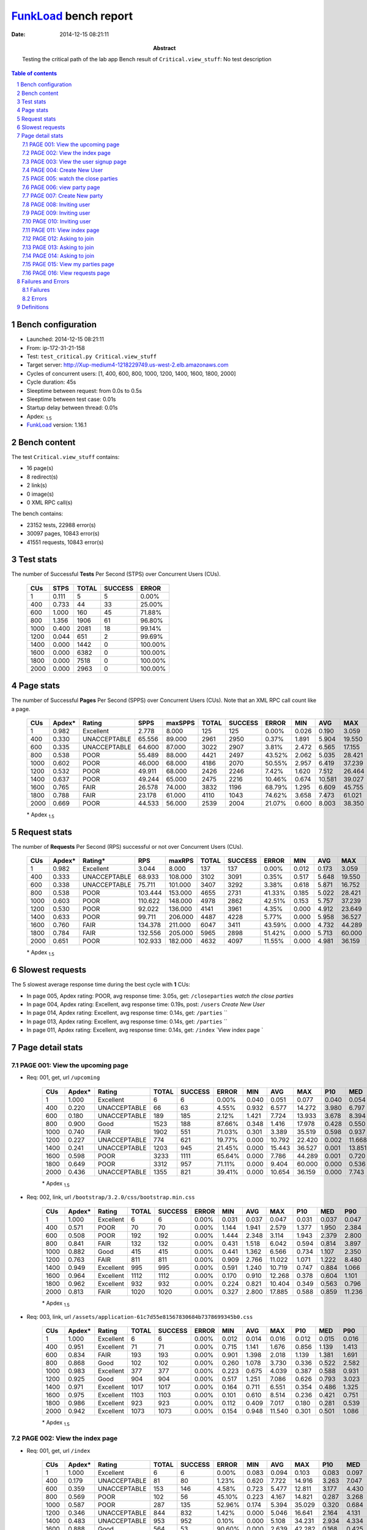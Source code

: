======================
FunkLoad_ bench report
======================


:date: 2014-12-15 08:21:11
:abstract: Testing the critical path of the lab app
           Bench result of ``Critical.view_stuff``: 
           No test description

.. _FunkLoad: http://funkload.nuxeo.org/
.. sectnum::    :depth: 2
.. contents:: Table of contents
.. |APDEXT| replace:: \ :sub:`1.5`

Bench configuration
-------------------

* Launched: 2014-12-15 08:21:11
* From: ip-172-31-21-158
* Test: ``test_critical.py Critical.view_stuff``
* Target server: http://Xup-medium4-1218229749.us-west-2.elb.amazonaws.com
* Cycles of concurrent users: [1, 400, 600, 800, 1000, 1200, 1400, 1600, 1800, 2000]
* Cycle duration: 45s
* Sleeptime between request: from 0.0s to 0.5s
* Sleeptime between test case: 0.01s
* Startup delay between thread: 0.01s
* Apdex: |APDEXT|
* FunkLoad_ version: 1.16.1


Bench content
-------------

The test ``Critical.view_stuff`` contains: 

* 16 page(s)
* 8 redirect(s)
* 2 link(s)
* 0 image(s)
* 0 XML RPC call(s)

The bench contains:

* 23152 tests, 22988 error(s)
* 30097 pages, 10843 error(s)
* 41551 requests, 10843 error(s)


Test stats
----------

The number of Successful **Tests** Per Second (STPS) over Concurrent Users (CUs).

 .. image:: tests.png

 ================== ================== ================== ================== ==================
                CUs               STPS              TOTAL            SUCCESS              ERROR
 ================== ================== ================== ================== ==================
                  1              0.111                  5                  5             0.00%
                400              0.733                 44                 33            25.00%
                600              1.000                160                 45            71.88%
                800              1.356               1906                 61            96.80%
               1000              0.400               2081                 18            99.14%
               1200              0.044                651                  2            99.69%
               1400              0.000               1442                  0           100.00%
               1600              0.000               6382                  0           100.00%
               1800              0.000               7518                  0           100.00%
               2000              0.000               2963                  0           100.00%
 ================== ================== ================== ================== ==================



Page stats
----------

The number of Successful **Pages** Per Second (SPPS) over Concurrent Users (CUs).
Note that an XML RPC call count like a page.

 .. image:: pages_spps.png
 .. image:: pages.png

 ================== ================== ================== ================== ================== ================== ================== ================== ================== ================== ================== ================== ================== ================== ==================
                CUs             Apdex*             Rating               SPPS            maxSPPS              TOTAL            SUCCESS              ERROR                MIN                AVG                MAX                P10                MED                P90                P95
 ================== ================== ================== ================== ================== ================== ================== ================== ================== ================== ================== ================== ================== ================== ==================
                  1              0.982          Excellent              2.778              8.000                125                125             0.00%              0.026              0.190              3.059              0.032              0.044              0.158              0.193
                400              0.330       UNACCEPTABLE             65.556             89.000               2961               2950             0.37%              1.891              5.904             19.550              3.187              4.900              9.740             11.072
                600              0.335       UNACCEPTABLE             64.600             87.000               3022               2907             3.81%              2.472              6.565             17.155              3.755              5.849             11.318             12.486
                800              0.538               POOR             55.489             88.000               4421               2497            43.52%              2.062              5.035             28.421              4.135              8.435             14.374             16.357
               1000              0.602               POOR             46.000             68.000               4186               2070            50.55%              2.957              6.419             37.239              5.568             11.564             23.304             27.712
               1200              0.532               POOR             49.911             68.000               2426               2246             7.42%              1.620              7.512             26.464              2.316              6.191             18.700             20.888
               1400              0.637               POOR             49.244             65.000               2475               2216            10.46%              0.674             10.581             39.027              2.390              5.296             32.084             35.115
               1600              0.765               FAIR             26.578             74.000               3832               1196            68.79%              1.295              6.609             45.755              7.243             24.278             37.354             43.315
               1800              0.788               FAIR             23.178             61.000               4110               1043            74.62%              3.658              7.473             61.021              6.523             32.859             52.859             56.700
               2000              0.669               POOR             44.533             56.000               2539               2004            21.07%              0.600              8.003             38.350              1.699              5.103             26.902             30.143
 ================== ================== ================== ================== ================== ================== ================== ================== ================== ================== ================== ================== ================== ================== ==================

 \* Apdex |APDEXT|

Request stats
-------------

The number of **Requests** Per Second (RPS) successful or not over Concurrent Users (CUs).

 .. image:: requests_rps.png
 .. image:: requests.png

 ================== ================== ================== ================== ================== ================== ================== ================== ================== ================== ================== ================== ================== ================== ==================
                CUs             Apdex*            Rating*                RPS             maxRPS              TOTAL            SUCCESS              ERROR                MIN                AVG                MAX                P10                MED                P90                P95
 ================== ================== ================== ================== ================== ================== ================== ================== ================== ================== ================== ================== ================== ================== ==================
                  1              0.982          Excellent              3.044              8.000                137                137             0.00%              0.012              0.173              3.059              0.030              0.042              0.158              0.193
                400              0.333       UNACCEPTABLE             68.933            108.000               3102               3091             0.35%              0.517              5.648             19.550              2.864              4.750              9.431             10.751
                600              0.338       UNACCEPTABLE             75.711            101.000               3407               3292             3.38%              0.618              5.871             16.752              1.989              5.121             10.230             11.536
                800              0.538               POOR            103.444            153.000               4655               2731            41.33%              0.185              5.022             28.421              0.407              3.878             12.182             14.422
               1000              0.603               POOR            110.622            148.000               4978               2862            42.51%              0.153              5.757             37.239              0.503              1.108             17.243             21.870
               1200              0.530               POOR             92.022            136.000               4141               3961             4.35%              0.000              4.912             23.649              0.700              2.963             13.051             17.189
               1400              0.633               POOR             99.711            206.000               4487               4228             5.77%              0.000              5.958             36.527              0.401              1.511             21.009             30.803
               1600              0.760               FAIR            134.378            211.000               6047               3411            43.59%              0.000              4.732             44.289              0.004              0.553             22.956             30.670
               1800              0.784               FAIR            132.556            205.000               5965               2898            51.42%              0.000              5.713             60.000              0.001              0.473             23.377             41.507
               2000              0.651               POOR            102.933            182.000               4632               4097            11.55%              0.000              4.981             36.159              0.018              1.137             17.250             24.399
 ================== ================== ================== ================== ================== ================== ================== ================== ================== ================== ================== ================== ================== ================== ==================

 \* Apdex |APDEXT|

Slowest requests
----------------

The 5 slowest average response time during the best cycle with **1** CUs:

* In page 005, Apdex rating: POOR, avg response time: 3.05s, get: ``/closeparties``
  `watch the close parties`
* In page 004, Apdex rating: Excellent, avg response time: 0.19s, post: ``/users``
  `Create New User`
* In page 014, Apdex rating: Excellent, avg response time: 0.14s, get: ``/parties``
  ``
* In page 013, Apdex rating: Excellent, avg response time: 0.14s, get: ``/parties``
  ``
* In page 011, Apdex rating: Excellent, avg response time: 0.14s, get: ``/index``
  `View index page `

Page detail stats
-----------------


PAGE 001: View the upcoming page
~~~~~~~~~~~~~~~~~~~~~~~~~~~~~~~~

* Req: 001, get, url ``/upcoming``

     .. image:: request_001.001.png

     ================== ================== ================== ================== ================== ================== ================== ================== ================== ================== ================== ================== ==================
                    CUs             Apdex*             Rating              TOTAL            SUCCESS              ERROR                MIN                AVG                MAX                P10                MED                P90                P95
     ================== ================== ================== ================== ================== ================== ================== ================== ================== ================== ================== ================== ==================
                      1              1.000          Excellent                  6                  6             0.00%              0.040              0.051              0.077              0.040              0.054              0.077              0.077
                    400              0.220       UNACCEPTABLE                 66                 63             4.55%              0.932              6.577             14.272              3.980              6.797              9.000              9.740
                    600              0.180       UNACCEPTABLE                189                185             2.12%              1.421              7.724             13.933              3.678              8.394             11.264             11.561
                    800              0.900               Good               1523                188            87.66%              0.348              1.416             17.978              0.428              0.550              4.184              9.165
                   1000              0.740               FAIR               1902                551            71.03%              0.301              3.389             35.519              0.598              0.937              9.780             13.128
                   1200              0.227       UNACCEPTABLE                774                621            19.77%              0.000             10.792             22.420              0.002             11.668             19.434             20.500
                   1400              0.241       UNACCEPTABLE               1203                945            21.45%              0.000             15.443             36.527              0.001             13.851             33.231             34.643
                   1600              0.598               POOR               3233               1111            65.64%              0.000              7.786             44.289              0.001              0.720             29.960             34.065
                   1800              0.649               POOR               3312                957            71.11%              0.000              9.404             60.000              0.000              0.536             38.916             48.946
                   2000              0.436       UNACCEPTABLE               1355                821            39.41%              0.000             10.654             36.159              0.000              7.743             27.028             29.673
     ================== ================== ================== ================== ================== ================== ================== ================== ================== ================== ================== ================== ==================

     \* Apdex |APDEXT|
* Req: 002, link, url ``/bootstrap/3.2.0/css/bootstrap.min.css``

     .. image:: request_001.002.png

     ================== ================== ================== ================== ================== ================== ================== ================== ================== ================== ================== ================== ==================
                    CUs             Apdex*             Rating              TOTAL            SUCCESS              ERROR                MIN                AVG                MAX                P10                MED                P90                P95
     ================== ================== ================== ================== ================== ================== ================== ================== ================== ================== ================== ================== ==================
                      1              1.000          Excellent                  6                  6             0.00%              0.031              0.037              0.047              0.031              0.037              0.047              0.047
                    400              0.571               POOR                 70                 70             0.00%              1.144              1.941              2.579              1.377              1.950              2.384              2.462
                    600              0.508               POOR                192                192             0.00%              1.444              2.348              3.114              1.943              2.379              2.800              2.959
                    800              0.841               FAIR                132                132             0.00%              0.431              1.518              6.042              0.594              0.814              3.897              4.726
                   1000              0.882               Good                415                415             0.00%              0.441              1.362              6.566              0.734              1.107              2.350              2.887
                   1200              0.763               FAIR                811                811             0.00%              0.909              2.766             11.022              1.071              1.222              8.480              9.514
                   1400              0.949          Excellent                995                995             0.00%              0.591              1.240             10.719              0.747              0.884              1.066              5.138
                   1600              0.964          Excellent               1112               1112             0.00%              0.170              0.910             12.268              0.378              0.604              1.101              1.308
                   1800              0.962          Excellent                932                932             0.00%              0.224              0.821             10.404              0.349              0.563              0.796              1.410
                   2000              0.813               FAIR               1020               1020             0.00%              0.327              2.800             17.885              0.588              0.859             11.236             13.766
     ================== ================== ================== ================== ================== ================== ================== ================== ================== ================== ================== ================== ==================

     \* Apdex |APDEXT|
* Req: 003, link, url ``/assets/application-61c7d55e81567830684b7378699345b0.css``

     .. image:: request_001.003.png

     ================== ================== ================== ================== ================== ================== ================== ================== ================== ================== ================== ================== ==================
                    CUs             Apdex*             Rating              TOTAL            SUCCESS              ERROR                MIN                AVG                MAX                P10                MED                P90                P95
     ================== ================== ================== ================== ================== ================== ================== ================== ================== ================== ================== ================== ==================
                      1              1.000          Excellent                  6                  6             0.00%              0.012              0.014              0.016              0.012              0.015              0.016              0.016
                    400              0.951          Excellent                 71                 71             0.00%              0.715              1.141              1.676              0.856              1.139              1.413              1.553
                    600              0.834               FAIR                193                193             0.00%              0.901              1.398              2.018              1.139              1.381              1.691              1.790
                    800              0.868               Good                102                102             0.00%              0.260              1.078              3.730              0.336              0.522              2.582              2.885
                   1000              0.983          Excellent                377                377             0.00%              0.223              0.675              4.039              0.387              0.588              0.931              1.292
                   1200              0.925               Good                904                904             0.00%              0.517              1.251              7.086              0.626              0.793              3.023              5.108
                   1400              0.971          Excellent               1017               1017             0.00%              0.164              0.711              6.551              0.354              0.486              1.325              1.540
                   1600              0.975          Excellent               1103               1103             0.00%              0.101              0.610              8.514              0.236              0.421              0.751              1.326
                   1800              0.986          Excellent                923                923             0.00%              0.112              0.409              7.017              0.180              0.281              0.539              0.607
                   2000              0.942          Excellent               1073               1073             0.00%              0.154              0.948             11.540              0.301              0.501              1.086              4.365
     ================== ================== ================== ================== ================== ================== ================== ================== ================== ================== ================== ================== ==================

     \* Apdex |APDEXT|

PAGE 002: View the index page
~~~~~~~~~~~~~~~~~~~~~~~~~~~~~

* Req: 001, get, url ``/index``

     .. image:: request_002.001.png

     ================== ================== ================== ================== ================== ================== ================== ================== ================== ================== ================== ================== ==================
                    CUs             Apdex*             Rating              TOTAL            SUCCESS              ERROR                MIN                AVG                MAX                P10                MED                P90                P95
     ================== ================== ================== ================== ================== ================== ================== ================== ================== ================== ================== ================== ==================
                      1              1.000          Excellent                  6                  6             0.00%              0.083              0.094              0.103              0.083              0.097              0.103              0.103
                    400              0.179       UNACCEPTABLE                 81                 80             1.23%              0.620              7.722             14.916              3.263              7.047             14.627             14.710
                    600              0.359       UNACCEPTABLE                153                146             4.58%              0.723              5.477             12.811              3.177              4.430              9.930             11.110
                    800              0.569               POOR                102                 56            45.10%              0.223              4.167             14.821              0.287              3.268             10.001             11.467
                   1000              0.587               POOR                287                135            52.96%              0.174              5.394             35.029              0.320              0.684             16.362             23.233
                   1200              0.346       UNACCEPTABLE                844                832             1.42%              0.000              5.046             16.641              2.164              4.131              8.311             12.141
                   1400              0.483       UNACCEPTABLE                953                952             0.10%              0.000              5.108             34.231              2.934              4.334              5.414             11.434
                   1600              0.888               Good                564                 53            90.60%              0.000              2.639             42.282              0.168              0.425              4.337             23.624
                   1800              0.909               Good                767                 80            89.57%              0.089              2.186             44.876              0.203              0.451              4.429             13.890
                   2000              0.507               POOR                766                766             0.00%              0.762              3.952             26.532              1.516              3.908              5.724              6.217
     ================== ================== ================== ================== ================== ================== ================== ================== ================== ================== ================== ================== ==================

     \* Apdex |APDEXT|

PAGE 003: View the user signup page
~~~~~~~~~~~~~~~~~~~~~~~~~~~~~~~~~~~

* Req: 001, get, url ``/users/sign_up``

     .. image:: request_003.001.png

     ================== ================== ================== ================== ================== ================== ================== ================== ================== ================== ================== ================== ==================
                    CUs             Apdex*             Rating              TOTAL            SUCCESS              ERROR                MIN                AVG                MAX                P10                MED                P90                P95
     ================== ================== ================== ================== ================== ================== ================== ================== ================== ================== ================== ================== ==================
                      1              1.000          Excellent                  6                  6             0.00%              0.036              0.045              0.077              0.036              0.040              0.077              0.077
                    400              0.264       UNACCEPTABLE                104                104             0.00%              1.891              5.765             13.891              2.762              5.855              8.350              9.073
                    600              0.350       UNACCEPTABLE                123                121             1.63%              0.787              4.938             10.831              2.928              4.113              8.136              9.218
                    800              0.185       UNACCEPTABLE                143                130             9.09%              0.229              7.112             17.528              2.617              8.084              9.778             10.308
                   1000              0.279       UNACCEPTABLE                 70                 60            14.29%              0.198              6.822             25.398              0.622              6.615             11.584             11.794
                   1200              0.387       UNACCEPTABLE                388                381             1.80%              0.011              4.273             16.095              1.846              3.364              7.425              8.151
                   1400              0.623               POOR                142                142             0.00%              0.730              3.454             32.414              1.343              1.659              4.526              4.746
                   1600              0.393       UNACCEPTABLE                 28                 25            10.71%              0.131              5.202             16.447              0.545              4.653             10.607             13.273
                   1800              0.776               FAIR                 29                  6            79.31%              0.116              3.692             19.583              0.155              0.282             19.303             19.346
                   2000              0.538               POOR                291                291             0.00%              0.600              3.701             20.433              1.429              3.859              5.593              5.908
     ================== ================== ================== ================== ================== ================== ================== ================== ================== ================== ================== ================== ==================

     \* Apdex |APDEXT|

PAGE 004: Create New User
~~~~~~~~~~~~~~~~~~~~~~~~~

* Req: 001, post, url ``/users``

     .. image:: request_004.001.png

     ================== ================== ================== ================== ================== ================== ================== ================== ================== ================== ================== ================== ==================
                    CUs             Apdex*             Rating              TOTAL            SUCCESS              ERROR                MIN                AVG                MAX                P10                MED                P90                P95
     ================== ================== ================== ================== ================== ================== ================== ================== ================== ================== ================== ================== ==================
                      1              1.000          Excellent                  6                  6             0.00%              0.185              0.190              0.200              0.185              0.190              0.200              0.200
                    400              0.171       UNACCEPTABLE                123                123             0.00%              3.226              7.611             16.511              4.220              7.732             10.590             10.928
                    600              0.261       UNACCEPTABLE                117                116             0.85%              1.081              7.152             13.971              4.500              5.803             11.711             12.334
                    800              0.080       UNACCEPTABLE                295                283             4.07%              0.204             10.292             18.530              5.402             10.963             15.656             16.963
                   1000              0.304       UNACCEPTABLE                 69                 49            28.99%              0.284             12.047             35.169              0.568             10.412             29.501             32.546
                   1200              0.254       UNACCEPTABLE                213                212             0.47%              1.004              6.700             23.649              2.925              5.974              9.597             18.142
                   1400              0.452       UNACCEPTABLE                 93                 93             0.00%              1.066              3.780             32.514              1.447              2.342              6.538              6.815
                   1600              0.000       UNACCEPTABLE                  4                  4             0.00%             12.189             28.793             35.447             12.189             34.692             35.447             35.447
                   1800              1.000          Excellent                  2                  0           100.00%              0.521              0.525              0.529              0.521              0.529              0.529              0.529
                   2000              0.289       UNACCEPTABLE                102                102             0.00%              1.067              5.297             27.600              1.780              6.055              7.364              7.669
     ================== ================== ================== ================== ================== ================== ================== ================== ================== ================== ================== ================== ==================

     \* Apdex |APDEXT|
* Req: 002, get, url ``/profiles/2043``

     .. image:: request_004.002.png

     ================== ================== ================== ================== ================== ================== ================== ================== ================== ================== ================== ================== ==================
                    CUs             Apdex*             Rating              TOTAL            SUCCESS              ERROR                MIN                AVG                MAX                P10                MED                P90                P95
     ================== ================== ================== ================== ================== ================== ================== ================== ================== ================== ================== ================== ==================
                      1              1.000          Excellent                  6                  6             0.00%              0.032              0.038              0.053              0.032              0.036              0.053              0.053
                    400              0.214       UNACCEPTABLE                180                180             0.00%              2.718              7.303             15.721              4.128              7.167             10.752             12.775
                    600              0.172       UNACCEPTABLE                157                153             2.55%              0.912              7.827             15.607              4.721              7.875             11.666             11.893
                    800              0.268       UNACCEPTABLE                342                327             4.39%              0.196              7.179             18.098              4.455              6.186             12.593             14.284
                   1000              0.077       UNACCEPTABLE                279                257             7.89%              0.462             12.801             32.883              6.999             13.636             18.006             18.756
                   1200              0.311       UNACCEPTABLE                 98                 95             3.06%              1.053              6.449             22.999              2.697              5.630             10.944             20.234
                   1400              0.301       UNACCEPTABLE                 68                 68             0.00%              1.180              6.105             35.158              1.882              5.947              6.896              7.001
                   1600              0.500               POOR                  3                  3             0.00%              1.610              3.025              5.256              1.610              2.209              5.256              5.256
                   2000              0.310       UNACCEPTABLE                 21                 21             0.00%              1.079              4.957              8.585              1.333              6.016              7.140              7.416
     ================== ================== ================== ================== ================== ================== ================== ================== ================== ================== ================== ================== ==================

     \* Apdex |APDEXT|

PAGE 005: watch the close parties
~~~~~~~~~~~~~~~~~~~~~~~~~~~~~~~~~

* Req: 001, get, url ``/closeparties``

     .. image:: request_005.001.png

     ================== ================== ================== ================== ================== ================== ================== ================== ================== ================== ================== ================== ==================
                    CUs             Apdex*             Rating              TOTAL            SUCCESS              ERROR                MIN                AVG                MAX                P10                MED                P90                P95
     ================== ================== ================== ================== ================== ================== ================== ================== ================== ================== ================== ================== ==================
                      1              0.500               POOR                  5                  5             0.00%              3.042              3.048              3.059              3.042              3.046              3.059              3.059
                    400              0.059       UNACCEPTABLE                195                195             0.00%              3.043              9.092             19.550              5.741              8.872             13.042             14.753
                    600              0.052       UNACCEPTABLE                194                185             4.64%              0.849              9.291             16.752              6.454              9.182             13.242             15.068
                    800              0.294       UNACCEPTABLE                308                225            26.95%              0.236              9.501             28.421              0.550              9.540             17.793             22.105
                   1000              0.220       UNACCEPTABLE                397                302            23.93%              0.297             15.049             37.239              0.573             15.954             28.112             32.510
                   1200              0.395       UNACCEPTABLE                 43                 40             6.98%              0.869              5.082             17.170              2.125              5.083              8.081              8.892
                   1400              0.364       UNACCEPTABLE                 11                 11             0.00%              1.169              4.924              8.111              2.062              5.360              7.670              8.111
                   2000              0.667               POOR                  3                  2            33.33%              0.108              3.584              5.687              0.108              4.955              5.687              5.687
     ================== ================== ================== ================== ================== ================== ================== ================== ================== ================== ================== ================== ==================

     \* Apdex |APDEXT|

PAGE 006: view party page
~~~~~~~~~~~~~~~~~~~~~~~~~

* Req: 001, get, url ``/new``

     .. image:: request_006.001.png

     ================== ================== ================== ================== ================== ================== ================== ================== ================== ================== ================== ================== ==================
                    CUs             Apdex*             Rating              TOTAL            SUCCESS              ERROR                MIN                AVG                MAX                P10                MED                P90                P95
     ================== ================== ================== ================== ================== ================== ================== ================== ================== ================== ================== ================== ==================
                      1              1.000          Excellent                  5                  5             0.00%              0.056              0.064              0.072              0.056              0.063              0.072              0.072
                    400              0.228       UNACCEPTABLE                202                198             1.98%              0.537              6.324             15.131              2.870              6.401              9.799             12.145
                    600              0.269       UNACCEPTABLE                199                194             2.51%              0.742              6.344             14.045              3.492              5.819             10.088             10.581
                    800              0.723               FAIR                197                 64            67.51%              0.185              3.164             24.353              0.239              0.358             11.121             12.558
                   1000              0.688               POOR                293                102            65.19%              0.153              4.751             32.301              0.306              0.538             18.266             21.087
                   1200              0.326       UNACCEPTABLE                 23                 23             0.00%              2.050              5.332             11.418              2.386              4.845              7.946              8.081
                   1400              0.667               POOR                  3                  3             0.00%              1.417              2.179              3.422              1.417              1.699              3.422              3.422
                   2000              0.500               POOR                  1                  1             0.00%              5.124              5.124              5.124              5.124              5.124              5.124              5.124
     ================== ================== ================== ================== ================== ================== ================== ================== ================== ================== ================== ================== ==================

     \* Apdex |APDEXT|

PAGE 007: Create New party
~~~~~~~~~~~~~~~~~~~~~~~~~~

* Req: 001, post, url ``/parties``

     .. image:: request_007.001.png

     ================== ================== ================== ================== ================== ================== ================== ================== ================== ================== ================== ================== ==================
                    CUs             Apdex*             Rating              TOTAL            SUCCESS              ERROR                MIN                AVG                MAX                P10                MED                P90                P95
     ================== ================== ================== ================== ================== ================== ================== ================== ================== ================== ================== ================== ==================
                      1              1.000          Excellent                  5                  5             0.00%              0.042              0.049              0.068              0.042              0.044              0.068              0.068
                    400              0.246       UNACCEPTABLE                213                213             0.00%              2.575              6.353             15.266              3.721              6.146              9.428              9.990
                    600              0.331       UNACCEPTABLE                192                183             4.69%              0.697              5.937             14.862              3.899              5.276              9.727             10.571
                    800              0.336       UNACCEPTABLE                 58                 45            22.41%              0.246              7.261             24.464              0.364              6.684             13.444             18.140
                   1000              0.473       UNACCEPTABLE                 92                 68            26.09%              0.299              7.916             34.545              0.456              5.224             21.893             26.052
                   1200              0.438       UNACCEPTABLE                  8                  7            12.50%              1.026              4.494              8.558              1.026              4.711              8.558              8.558
                   1400              0.250       UNACCEPTABLE                  2                  2             0.00%              5.315              6.035              6.756              5.315              6.756              6.756              6.756
     ================== ================== ================== ================== ================== ================== ================== ================== ================== ================== ================== ================== ==================

     \* Apdex |APDEXT|
* Req: 002, get, url ``/parties/1376``

     .. image:: request_007.002.png

     ================== ================== ================== ================== ================== ================== ================== ================== ================== ================== ================== ================== ==================
                    CUs             Apdex*             Rating              TOTAL            SUCCESS              ERROR                MIN                AVG                MAX                P10                MED                P90                P95
     ================== ================== ================== ================== ================== ================== ================== ================== ================== ================== ================== ================== ==================
                      1              1.000          Excellent                  5                  5             0.00%              0.027              0.035              0.047              0.027              0.031              0.047              0.047
                    400              0.263       UNACCEPTABLE                211                210             0.47%              0.517              6.649             12.965              3.905              5.750             10.125             12.066
                    600              0.310       UNACCEPTABLE                179                168             6.15%              0.789              6.558             15.154              4.014              5.616             11.544             12.011
                    800              0.183       UNACCEPTABLE                 90                 79            12.22%              0.252              9.498             26.097              0.763             10.629             14.333             15.320
                   1000              0.357       UNACCEPTABLE                 63                 51            19.05%              0.201              6.936             24.958              0.579              5.920             13.005             18.425
                   1200              0.100       UNACCEPTABLE                  5                  5             0.00%              2.930             10.674             20.346              2.930              8.592             20.346             20.346
     ================== ================== ================== ================== ================== ================== ================== ================== ================== ================== ================== ================== ==================

     \* Apdex |APDEXT|

PAGE 008: Inviting user
~~~~~~~~~~~~~~~~~~~~~~~

* Req: 001, post, url ``/createasinvite``

     .. image:: request_008.001.png

     ================== ================== ================== ================== ================== ================== ================== ================== ================== ================== ================== ================== ==================
                    CUs             Apdex*             Rating              TOTAL            SUCCESS              ERROR                MIN                AVG                MAX                P10                MED                P90                P95
     ================== ================== ================== ================== ================== ================== ================== ================== ================== ================== ================== ================== ==================
                      1              1.000          Excellent                  5                  5             0.00%              0.034              0.047              0.069              0.034              0.047              0.069              0.069
                    400              0.311       UNACCEPTABLE                198                197             0.51%              0.791              6.066             13.147              3.574              5.257              9.526             10.137
                    600              0.265       UNACCEPTABLE                164                160             2.44%              0.821              6.762             15.003              4.186              5.978             10.786             11.681
                    800              0.168       UNACCEPTABLE                128                117             8.59%              0.245              8.080             17.657              3.013              7.857             12.580             14.071
                   1000              0.250       UNACCEPTABLE                 32                 29             9.38%              0.356              9.794             28.721              4.731              8.326             20.527             25.281
                   1200              0.333       UNACCEPTABLE                  3                  3             0.00%              2.326              5.592             11.873              2.326              2.577             11.873             11.873
     ================== ================== ================== ================== ================== ================== ================== ================== ================== ================== ================== ================== ==================

     \* Apdex |APDEXT|
* Req: 002, get, url ``/parties/1376``

     .. image:: request_008.002.png

     ================== ================== ================== ================== ================== ================== ================== ================== ================== ================== ================== ================== ==================
                    CUs             Apdex*             Rating              TOTAL            SUCCESS              ERROR                MIN                AVG                MAX                P10                MED                P90                P95
     ================== ================== ================== ================== ================== ================== ================== ================== ================== ================== ================== ================== ==================
                      1              1.000          Excellent                  5                  5             0.00%              0.029              0.032              0.036              0.029              0.032              0.036              0.036
                    400              0.313       UNACCEPTABLE                171                171             0.00%              2.286              5.617             15.647              3.238              4.747              8.524              9.211
                    600              0.316       UNACCEPTABLE                158                149             5.70%              0.692              6.072             14.065              3.633              5.104             10.217             11.309
                    800              0.264       UNACCEPTABLE                157                138            12.10%              0.221              6.763             24.119              0.828              6.445             11.463             13.041
                   1000              0.189       UNACCEPTABLE                 61                 54            11.48%              0.312              9.887             32.882              0.810              7.795             20.585             22.962
                   1200              0.500               POOR                  3                  3             0.00%              2.362              3.816              5.621              2.362              3.467              5.621              5.621
     ================== ================== ================== ================== ================== ================== ================== ================== ================== ================== ================== ================== ==================

     \* Apdex |APDEXT|

PAGE 009: Inviting user
~~~~~~~~~~~~~~~~~~~~~~~

* Req: 001, post, url ``/createasinvite``

     .. image:: request_009.001.png

     ================== ================== ================== ================== ================== ================== ================== ================== ================== ================== ================== ================== ==================
                    CUs             Apdex*             Rating              TOTAL            SUCCESS              ERROR                MIN                AVG                MAX                P10                MED                P90                P95
     ================== ================== ================== ================== ================== ================== ================== ================== ================== ================== ================== ================== ==================
                      1              1.000          Excellent                  5                  5             0.00%              0.031              0.038              0.043              0.031              0.040              0.043              0.043
                    400              0.368       UNACCEPTABLE                174                173             0.57%              0.766              4.942             11.411              2.806              4.478              7.641              8.537
                    600              0.332       UNACCEPTABLE                149                142             4.70%              0.786              6.102             14.410              3.689              5.155             10.100             11.690
                    800              0.427       UNACCEPTABLE                144                128            11.11%              0.220              5.306             24.031              0.657              4.195             11.518             14.233
                   1000              0.298       UNACCEPTABLE                104                 81            22.12%              0.365              8.604             34.164              0.590              7.504             19.580             22.082
                   1200              0.500               POOR                  1                  1             0.00%              5.072              5.072              5.072              5.072              5.072              5.072              5.072
     ================== ================== ================== ================== ================== ================== ================== ================== ================== ================== ================== ================== ==================

     \* Apdex |APDEXT|
* Req: 002, get, url ``/parties/1376``

     .. image:: request_009.002.png

     ================== ================== ================== ================== ================== ================== ================== ================== ================== ================== ================== ================== ==================
                    CUs             Apdex*             Rating              TOTAL            SUCCESS              ERROR                MIN                AVG                MAX                P10                MED                P90                P95
     ================== ================== ================== ================== ================== ================== ================== ================== ================== ================== ================== ================== ==================
                      1              1.000          Excellent                  5                  5             0.00%              0.026              0.032              0.035              0.026              0.033              0.035              0.035
                    400              0.351       UNACCEPTABLE                151                151             0.00%              2.409              5.256             14.729              2.881              4.433              9.153              9.744
                    600              0.330       UNACCEPTABLE                132                119             9.85%              0.618              6.071             12.213              3.208              5.263              9.983             11.632
                    800              0.504               POOR                133                 81            39.10%              0.214              5.544             23.950              0.265              4.647             12.896             14.595
                   1000              0.455       UNACCEPTABLE                132                 72            45.45%              0.215              8.191             33.469              0.481              8.156             18.180             22.033
                   1200              0.000       UNACCEPTABLE                  1                  1             0.00%             18.017             18.017             18.017             18.017             18.017             18.017             18.017
     ================== ================== ================== ================== ================== ================== ================== ================== ================== ================== ================== ================== ==================

     \* Apdex |APDEXT|

PAGE 010: Inviting user
~~~~~~~~~~~~~~~~~~~~~~~

* Req: 001, post, url ``/createasinvite``

     .. image:: request_010.001.png

     ================== ================== ================== ================== ================== ================== ================== ================== ================== ================== ================== ================== ==================
                    CUs             Apdex*             Rating              TOTAL            SUCCESS              ERROR                MIN                AVG                MAX                P10                MED                P90                P95
     ================== ================== ================== ================== ================== ================== ================== ================== ================== ================== ================== ================== ==================
                      1              1.000          Excellent                  5                  5             0.00%              0.032              0.043              0.057              0.032              0.044              0.057              0.057
                    400              0.416       UNACCEPTABLE                137                137             0.00%              2.313              4.563             11.623              2.840              4.242              6.808              8.938
                    600              0.291       UNACCEPTABLE                117                115             1.71%              0.929              6.368             14.135              3.772              5.502              9.752             10.602
                    800              0.452       UNACCEPTABLE                 94                 59            37.23%              0.197              6.189             23.917              0.267              5.385             13.894             14.880
                   1000              0.558               POOR                 86                 36            58.14%              0.228              7.050             32.996              0.341              1.974             21.494             22.172
                   1200              0.250       UNACCEPTABLE                  2                  2             0.00%              2.194              7.700             13.207              2.194             13.207             13.207             13.207
     ================== ================== ================== ================== ================== ================== ================== ================== ================== ================== ================== ================== ==================

     \* Apdex |APDEXT|
* Req: 002, get, url ``/parties/1376``

     .. image:: request_010.002.png

     ================== ================== ================== ================== ================== ================== ================== ================== ================== ================== ================== ================== ==================
                    CUs             Apdex*             Rating              TOTAL            SUCCESS              ERROR                MIN                AVG                MAX                P10                MED                P90                P95
     ================== ================== ================== ================== ================== ================== ================== ================== ================== ================== ================== ================== ==================
                      1              1.000          Excellent                  5                  5             0.00%              0.026              0.029              0.032              0.026              0.030              0.032              0.032
                    400              0.429       UNACCEPTABLE                120                120             0.00%              2.258              4.316              8.398              2.818              4.294              6.389              6.675
                    600              0.368       UNACCEPTABLE                106                 99             6.60%              0.670              5.679             14.459              3.098              4.569              9.700             10.112
                    800              0.358       UNACCEPTABLE                 60                 44            26.67%              0.216              7.299             25.758              0.294              6.741             13.162             24.257
                   1000              0.515               POOR                 34                 21            38.24%              0.238              5.234             20.989              0.386              5.071             12.695             15.517
                   1200              0.500               POOR                  2                  2             0.00%              2.175              2.675              3.175              2.175              3.175              3.175              3.175
     ================== ================== ================== ================== ================== ================== ================== ================== ================== ================== ================== ================== ==================

     \* Apdex |APDEXT|

PAGE 011: View index page 
~~~~~~~~~~~~~~~~~~~~~~~~~~

* Req: 001, get, url ``/index``

     .. image:: request_011.001.png

     ================== ================== ================== ================== ================== ================== ================== ================== ================== ================== ================== ================== ==================
                    CUs             Apdex*             Rating              TOTAL            SUCCESS              ERROR                MIN                AVG                MAX                P10                MED                P90                P95
     ================== ================== ================== ================== ================== ================== ================== ================== ================== ================== ================== ================== ==================
                      1              1.000          Excellent                  5                  5             0.00%              0.123              0.141              0.158              0.123              0.137              0.158              0.158
                    400              0.423       UNACCEPTABLE                110                110             0.00%              2.450              4.208              8.028              2.988              3.978              6.299              6.505
                    600              0.339       UNACCEPTABLE                109                107             1.83%              0.975              5.860             13.729              3.764              5.121              9.267              9.830
                    800              0.278       UNACCEPTABLE                 63                 54            14.29%              0.227              7.038             18.051              0.647              7.355             11.936             13.752
                   1000              0.333       UNACCEPTABLE                 24                 19            20.83%              0.475              7.325             21.319              0.539              7.148             11.650             18.466
                   1200              0.250       UNACCEPTABLE                  2                  2             0.00%              3.934              6.429              8.924              3.934              8.924              8.924              8.924
     ================== ================== ================== ================== ================== ================== ================== ================== ================== ================== ================== ================== ==================

     \* Apdex |APDEXT|

PAGE 012: Asking to join
~~~~~~~~~~~~~~~~~~~~~~~~

* Req: 001, post, url ``/join_members``

     .. image:: request_012.001.png

     ================== ================== ================== ================== ================== ================== ================== ================== ================== ================== ================== ================== ==================
                    CUs             Apdex*             Rating              TOTAL            SUCCESS              ERROR                MIN                AVG                MAX                P10                MED                P90                P95
     ================== ================== ================== ================== ================== ================== ================== ================== ================== ================== ================== ================== ==================
                      1              1.000          Excellent                  5                  5             0.00%              0.038              0.041              0.045              0.038              0.042              0.045              0.045
                    400              0.465       UNACCEPTABLE                 99                 99             0.00%              2.180              4.080              8.146              2.738              4.181              4.958              6.205
                    600              0.368       UNACCEPTABLE                 95                 91             4.21%              0.728              5.573             14.262              3.409              4.756              9.366             10.097
                    800              0.307       UNACCEPTABLE                 70                 60            14.29%              0.217              7.103             25.680              0.600              6.192             14.002             17.057
                   1000              0.326       UNACCEPTABLE                 23                 16            30.43%              0.334             11.074             33.171              0.554              8.369             29.157             31.119
                   1200              0.000       UNACCEPTABLE                  1                  1             0.00%             17.610             17.610             17.610             17.610             17.610             17.610             17.610
     ================== ================== ================== ================== ================== ================== ================== ================== ================== ================== ================== ================== ==================

     \* Apdex |APDEXT|
* Req: 002, get, url ``/parties``

     .. image:: request_012.002.png

     ================== ================== ================== ================== ================== ================== ================== ================== ================== ================== ================== ================== ==================
                    CUs             Apdex*             Rating              TOTAL            SUCCESS              ERROR                MIN                AVG                MAX                P10                MED                P90                P95
     ================== ================== ================== ================== ================== ================== ================== ================== ================== ================== ================== ================== ==================
                      1              1.000          Excellent                  5                  5             0.00%              0.132              0.140              0.150              0.132              0.137              0.150              0.150
                    400              0.489       UNACCEPTABLE                 89                 89             0.00%              2.590              4.240              6.934              3.123              4.401              4.990              5.187
                    600              0.356       UNACCEPTABLE                 94                 86             8.51%              0.706              5.976             11.210              3.702              5.380              9.823             10.063
                    800              0.254       UNACCEPTABLE                 71                 64             9.86%              0.229              8.157             24.141              3.745              6.763             14.827             16.560
                   1000              0.174       UNACCEPTABLE                 23                 19            17.39%              0.471             11.533             29.624              0.563             11.152             23.667             26.333
                   1200              0.167       UNACCEPTABLE                  3                  3             0.00%              2.926             10.109             17.360              2.926             10.040             17.360             17.360
     ================== ================== ================== ================== ================== ================== ================== ================== ================== ================== ================== ================== ==================

     \* Apdex |APDEXT|

PAGE 013: Asking to join
~~~~~~~~~~~~~~~~~~~~~~~~

* Req: 001, post, url ``/join_members``

     .. image:: request_013.001.png

     ================== ================== ================== ================== ================== ================== ================== ================== ================== ================== ================== ================== ==================
                    CUs             Apdex*             Rating              TOTAL            SUCCESS              ERROR                MIN                AVG                MAX                P10                MED                P90                P95
     ================== ================== ================== ================== ================== ================== ================== ================== ================== ================== ================== ================== ==================
                      1              1.000          Excellent                  5                  5             0.00%              0.037              0.040              0.045              0.037              0.040              0.045              0.045
                    400              0.494       UNACCEPTABLE                 81                 81             0.00%              2.183              3.940              6.119              2.841              4.051              4.711              4.817
                    600              0.345       UNACCEPTABLE                 84                 82             2.38%              0.956              5.552             12.181              3.578              4.662              9.346              9.481
                    800              0.373       UNACCEPTABLE                 71                 58            18.31%              0.212              6.321             16.964              0.429              4.778             12.354             14.281
                   1000              0.357       UNACCEPTABLE                 28                 19            32.14%              0.327             10.642             25.852              0.458              9.848             23.201             25.099
                   1200              0.375       UNACCEPTABLE                  4                  4             0.00%              2.035              5.716             15.270              2.035              3.124             15.270             15.270
     ================== ================== ================== ================== ================== ================== ================== ================== ================== ================== ================== ================== ==================

     \* Apdex |APDEXT|
* Req: 002, get, url ``/parties``

     .. image:: request_013.002.png

     ================== ================== ================== ================== ================== ================== ================== ================== ================== ================== ================== ================== ==================
                    CUs             Apdex*             Rating              TOTAL            SUCCESS              ERROR                MIN                AVG                MAX                P10                MED                P90                P95
     ================== ================== ================== ================== ================== ================== ================== ================== ================== ================== ================== ================== ==================
                      1              1.000          Excellent                  5                  5             0.00%              0.122              0.142              0.162              0.122              0.140              0.162              0.162
                    400              0.493       UNACCEPTABLE                 72                 72             0.00%              2.440              4.281              7.247              3.170              4.464              5.004              5.136
                    600              0.394       UNACCEPTABLE                 80                 76             5.00%              0.655              5.582             14.396              3.840              4.956              9.742             10.573
                    800              0.370       UNACCEPTABLE                 69                 48            30.43%              0.204              7.252             24.177              0.279              7.264             14.537             17.299
                   1000              0.375       UNACCEPTABLE                 44                 27            38.64%              0.203              9.187             24.594              0.323             11.945             21.400             21.816
                   1200              0.250       UNACCEPTABLE                  4                  4             0.00%              2.264              5.418              8.889              2.264              6.791              8.889              8.889
     ================== ================== ================== ================== ================== ================== ================== ================== ================== ================== ================== ================== ==================

     \* Apdex |APDEXT|

PAGE 014: Asking to join
~~~~~~~~~~~~~~~~~~~~~~~~

* Req: 001, post, url ``/join_members``

     .. image:: request_014.001.png

     ================== ================== ================== ================== ================== ================== ================== ================== ================== ================== ================== ================== ==================
                    CUs             Apdex*             Rating              TOTAL            SUCCESS              ERROR                MIN                AVG                MAX                P10                MED                P90                P95
     ================== ================== ================== ================== ================== ================== ================== ================== ================== ================== ================== ================== ==================
                      1              1.000          Excellent                  5                  5             0.00%              0.035              0.039              0.043              0.035              0.039              0.043              0.043
                    400              0.500               POOR                 62                 62             0.00%              2.281              3.992              5.022              2.724              4.294              4.644              4.774
                    600              0.390       UNACCEPTABLE                 68                 67             1.47%              0.932              5.341             11.538              3.547              4.649              8.580              9.660
                    800              0.323       UNACCEPTABLE                 65                 50            23.08%              0.216              6.662             14.686              0.387              6.469             11.132             13.272
                   1000              0.336       UNACCEPTABLE                 55                 32            41.82%              0.366             11.367             33.446              0.540             11.895             25.737             26.736
                   1200              0.500               POOR                  1                  1             0.00%              2.949              2.949              2.949              2.949              2.949              2.949              2.949
     ================== ================== ================== ================== ================== ================== ================== ================== ================== ================== ================== ================== ==================

     \* Apdex |APDEXT|
* Req: 002, get, url ``/parties``

     .. image:: request_014.002.png

     ================== ================== ================== ================== ================== ================== ================== ================== ================== ================== ================== ================== ==================
                    CUs             Apdex*             Rating              TOTAL            SUCCESS              ERROR                MIN                AVG                MAX                P10                MED                P90                P95
     ================== ================== ================== ================== ================== ================== ================== ================== ================== ================== ================== ================== ==================
                      1              1.000          Excellent                  5                  5             0.00%              0.127              0.143              0.158              0.127              0.140              0.158              0.158
                    400              0.500               POOR                 48                 48             0.00%              2.929              4.385              5.288              3.267              4.604              5.013              5.126
                    600              0.422       UNACCEPTABLE                 58                 58             0.00%              3.097              5.283             11.650              3.961              4.793              8.344             10.119
                    800              0.267       UNACCEPTABLE                 73                 63            13.70%              0.247              7.466             24.000              0.515              7.945             11.845             13.232
                   1000              0.438       UNACCEPTABLE                 32                 21            34.38%              0.292              7.557             22.576              0.450              5.355             19.426             21.820
     ================== ================== ================== ================== ================== ================== ================== ================== ================== ================== ================== ================== ==================

     \* Apdex |APDEXT|

PAGE 015: View my parties page
~~~~~~~~~~~~~~~~~~~~~~~~~~~~~~

* Req: 001, get, url ``/myparties``

     .. image:: request_015.001.png

     ================== ================== ================== ================== ================== ================== ================== ================== ================== ================== ================== ================== ==================
                    CUs             Apdex*             Rating              TOTAL            SUCCESS              ERROR                MIN                AVG                MAX                P10                MED                P90                P95
     ================== ================== ================== ================== ================== ================== ================== ================== ================== ================== ================== ================== ==================
                      1              1.000          Excellent                  5                  5             0.00%              0.035              0.037              0.040              0.035              0.035              0.040              0.040
                    400              0.500               POOR                 40                 40             0.00%              2.602              3.991              4.694              3.448              4.035              4.558              4.694
                    600              0.402       UNACCEPTABLE                 56                 56             0.00%              2.617              4.777              9.595              3.032              4.338              7.476              8.310
                    800              0.312       UNACCEPTABLE                 85                 74            12.94%              0.220              7.144             21.588              1.136              6.048             13.612             14.059
                   1000              0.360       UNACCEPTABLE                 25                 23             8.00%              0.305              6.726             13.916              4.387              5.067             12.538             12.823
                   1200              0.000       UNACCEPTABLE                  1                  1             0.00%             17.500             17.500             17.500             17.500             17.500             17.500             17.500
     ================== ================== ================== ================== ================== ================== ================== ================== ================== ================== ================== ================== ==================

     \* Apdex |APDEXT|

PAGE 016: View requests page
~~~~~~~~~~~~~~~~~~~~~~~~~~~~

* Req: 001, get, url ``/partyrequest``

     .. image:: request_016.001.png

     ================== ================== ================== ================== ================== ================== ================== ================== ================== ================== ================== ================== ==================
                    CUs             Apdex*             Rating              TOTAL            SUCCESS              ERROR                MIN                AVG                MAX                P10                MED                P90                P95
     ================== ================== ================== ================== ================== ================== ================== ================== ================== ================== ================== ================== ==================
                      1              1.000          Excellent                  5                  5             0.00%              0.034              0.039              0.050              0.034              0.039              0.050              0.050
                    400              0.500               POOR                 34                 34             0.00%              3.317              4.119              4.673              3.739              4.108              4.606              4.657
                    600              0.439       UNACCEPTABLE                 49                 49             0.00%              2.790              4.589              9.413              3.373              4.096              7.791              8.482
                    800              0.406       UNACCEPTABLE                 80                 62            22.50%              0.237              6.009             24.240              0.329              5.500             13.209             14.399
                   1000              0.194       UNACCEPTABLE                 31                 26            16.13%              0.466             10.489             33.168              0.646              8.171             21.405             29.365
                   1200              0.500               POOR                  2                  2             0.00%              2.623              4.076              5.529              2.623              5.529              5.529              5.529
     ================== ================== ================== ================== ================== ================== ================== ================== ================== ================== ================== ================== ==================

     \* Apdex |APDEXT|

Failures and Errors
-------------------


Failures
~~~~~~~~

* 8265 time(s), code: 503::

    No traceback.


Errors
~~~~~~

* 2578 time(s), code: -1::

    Traceback (most recent call last):
   
    File "/home/ec2-user/.py27/lib/python2.7/site-packages/funkload/FunkLoadTestCase.py", line 202, in _connect
    cert_file=self._certfile_path, method=rtype)
   
    File "/home/ec2-user/.py27/lib/python2.7/site-packages/funkload/PatchWebunit.py", line 360, in WF_fetch
    h.endheaders()
   
    File "/usr/lib64/python2.7/httplib.py", line 991, in endheaders
    self._send_output(message_body)
   
    File "/usr/lib64/python2.7/httplib.py", line 844, in _send_output
    self.send(msg)
   
    File "/usr/lib64/python2.7/httplib.py", line 806, in send
    self.connect()
   
    File "/usr/lib64/python2.7/httplib.py", line 787, in connect
    self.timeout, self.source_address)
   
    File "/usr/lib64/python2.7/socket.py", line 553, in create_connection
    for res in getaddrinfo(host, port, 0, SOCK_STREAM):
 gaierror: [Errno -2] Name or service not known



Definitions
-----------

* CUs: Concurrent users or number of concurrent threads executing tests.
* Request: a single GET/POST/redirect/xmlrpc request.
* Page: a request with redirects and resource links (image, css, js) for an html page.
* STPS: Successful tests per second.
* SPPS: Successful pages per second.
* RPS: Requests per second, successful or not.
* maxSPPS: Maximum SPPS during the cycle.
* maxRPS: Maximum RPS during the cycle.
* MIN: Minimum response time for a page or request.
* AVG: Average response time for a page or request.
* MAX: Maximmum response time for a page or request.
* P10: 10th percentile, response time where 10 percent of pages or requests are delivered.
* MED: Median or 50th percentile, response time where half of pages or requests are delivered.
* P90: 90th percentile, response time where 90 percent of pages or requests are delivered.
* P95: 95th percentile, response time where 95 percent of pages or requests are delivered.
* Apdex T: Application Performance Index, 
  this is a numerical measure of user satisfaction, it is based
  on three zones of application responsiveness:

  - Satisfied: The user is fully productive. This represents the
    time value (T seconds) below which users are not impeded by
    application response time.

  - Tolerating: The user notices performance lagging within
    responses greater than T, but continues the process.

  - Frustrated: Performance with a response time greater than 4*T
    seconds is unacceptable, and users may abandon the process.

    By default T is set to 1.5s this means that response time between 0
    and 1.5s the user is fully productive, between 1.5 and 6s the
    responsivness is tolerating and above 6s the user is frustrated.

    The Apdex score converts many measurements into one number on a
    uniform scale of 0-to-1 (0 = no users satisfied, 1 = all users
    satisfied).

    Visit http://www.apdex.org/ for more information.
* Rating: To ease interpretation the Apdex
  score is also represented as a rating:

  - U for UNACCEPTABLE represented in gray for a score between 0 and 0.5 

  - P for POOR represented in red for a score between 0.5 and 0.7

  - F for FAIR represented in yellow for a score between 0.7 and 0.85

  - G for Good represented in green for a score between 0.85 and 0.94

  - E for Excellent represented in blue for a score between 0.94 and 1.

Report generated with FunkLoad_ 1.16.1, more information available on the `FunkLoad site <http://funkload.nuxeo.org/#benching>`_.